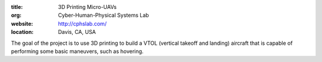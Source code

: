 :title: 3D Printing Micro-UAVs
:org: Cyber-Human-Physical Systems Lab
:website: http://cphslab.com/
:location: Davis, CA, USA

The goal of the project is to use 3D printing to build a VTOL (vertical takeoff
and landing) aircraft that is capable of performing some basic maneuvers, such
as hovering.
